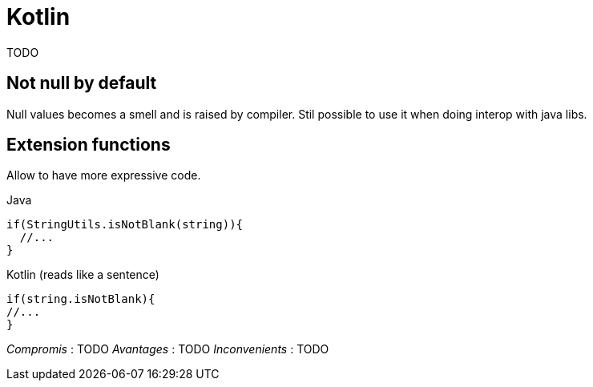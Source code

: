 = Kotlin

TODO

== Not null by default

Null values becomes a smell and is raised by compiler. Stil possible to use it when doing interop with java libs.

== Extension functions

Allow to have more expressive code.

Java

  if(StringUtils.isNotBlank(string)){
    //...
  }

Kotlin (reads like a sentence)

  if(string.isNotBlank){
  //...
  }

_Compromis_ : TODO
_Avantages_ : TODO
_Inconvenients_ : TODO
